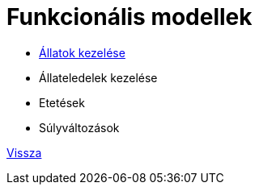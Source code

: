 = Funkcionális modellek

* link:functional-models/manage-pets-functional-model.adoc[Állatok kezelése]

* Állateledelek kezelése

* Etetések

* Súlyváltozások

link:system-plan.adoc[Vissza]